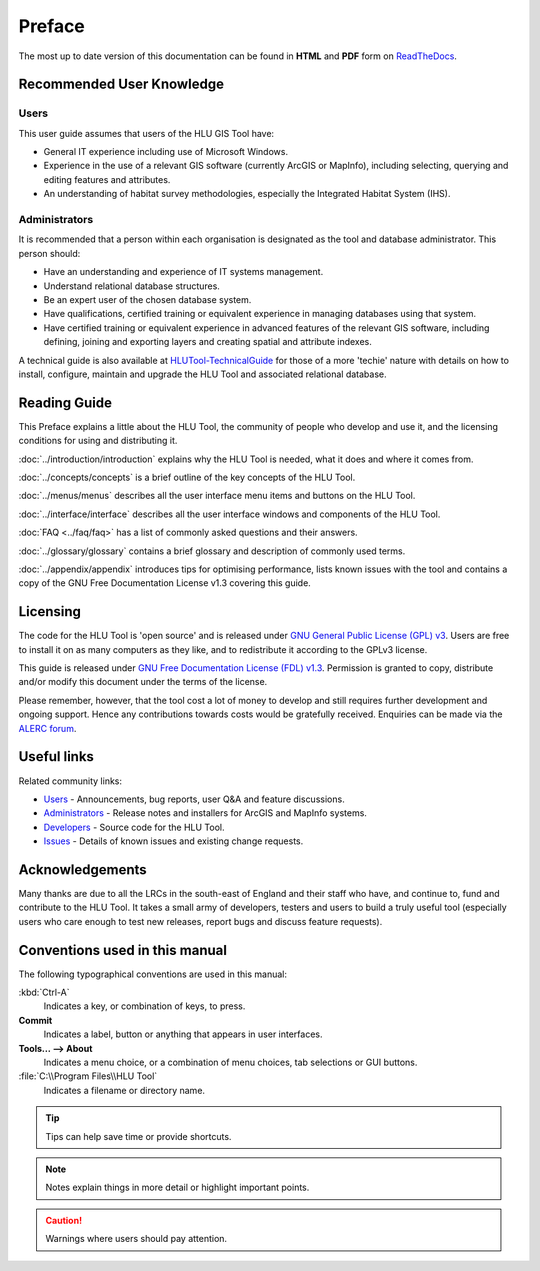 *******
Preface
*******

The most up to date version of this documentation can be found in **HTML** and **PDF** form on `ReadTheDocs <https://readthedocs.org/projects/hlugistool-userguide/>`_.

Recommended User Knowledge
==========================

Users
-----

This user guide assumes that users of the HLU GIS Tool have:

* General IT experience including use of Microsoft Windows.
* Experience in the use of a relevant GIS software (currently ArcGIS or MapInfo), including selecting, querying and editing features and attributes.
* An understanding of habitat survey methodologies, especially the Integrated Habitat System (IHS).


Administrators
--------------
It is recommended that a person within each organisation is designated as the tool and database administrator. This person should:

* Have an understanding and experience of IT systems management.
* Understand relational database structures.
* Be an expert user of the chosen database system.
* Have qualifications, certified training or equivalent experience in managing databases using that system.
* Have certified training or equivalent experience in advanced features of the relevant GIS software, including defining, joining and exporting layers and creating spatial and attribute indexes.

A technical guide is also available at `HLUTool-TechnicalGuide <https://readthedocs.org/projects/hlutool-technicalguide/>`_ for those of a more 'techie' nature with details on how to install, configure, maintain and upgrade the HLU Tool and associated relational database.


Reading Guide
=============

This Preface explains a little about the HLU Tool, the community of people who develop and use it, and the licensing conditions for using and distributing it.

:doc:`../introduction/introduction` \ explains why the HLU Tool is needed, what it does and where it comes from.

:doc:`../concepts/concepts` \ is a brief outline of the key concepts of the HLU Tool.

:doc:`../menus/menus` \ describes all the user interface menu items and buttons on the HLU Tool.

:doc:`../interface/interface` \ describes all the user interface windows and components of the HLU Tool.

:doc:`FAQ <../faq/faq>` \ has a list of commonly asked questions and their answers.

:doc:`../glossary/glossary` \ contains a brief glossary and description of commonly used terms.

:doc:`../appendix/appendix` \ introduces tips for optimising performance, lists known issues with the tool and contains a copy of the GNU Free Documentation License v1.3 covering this guide.


.. index::
	single: Licensing

Licensing
=========

The code for the HLU Tool is 'open source' and is released under `GNU General Public License (GPL) v3 <http://www.gnu.org/licenses/gpl.html>`_. Users are free to install it on as many computers as they like, and to redistribute it according to the GPLv3 license.

This guide is released under `GNU Free Documentation License (FDL) v1.3 <http://www.gnu.org/licenses/fdl.html>`_. Permission is granted to copy, distribute and/or modify this document under the terms of the license.

Please remember, however, that the tool cost a lot of money to develop and still requires further development and ongoing support. Hence any contributions towards costs would be gratefully received. Enquiries can be made via the `ALERC forum <http://forum.lrcs.org.uk/viewforum.php?id=24>`_.


.. index::
	single: Useful Links

Useful links
============

Related community links:

* `Users <http://forum.lrcs.org.uk/viewforum.php?id=24>`_ - Announcements, bug reports, user Q&A and feature discussions.
* `Administrators <https://github.com/HabitatFramework/HLUTool/releases>`_ - Release notes and installers for ArcGIS and MapInfo systems.
* `Developers <https://github.com/HabitatFramework/HLUTool>`_ - Source code for the HLU Tool.
* `Issues <https://github.com/HabitatFramework/HLUTool/issues>`_ - Details of known issues and existing change requests.


.. index::
	single: Acknowledgements

Acknowledgements
================

Many thanks are due to all the LRCs in the south-east of England and their staff who have, and continue to, fund and contribute to the HLU Tool.  It takes a small army of developers, testers and users to build a truly useful tool (especially users who care enough to test new releases, report bugs and discuss feature requests).


.. raw:: latex

	\newpage

Conventions used in this manual
===============================

The following typographical conventions are used in this manual:

:kbd:`Ctrl-A`
	Indicates a key, or combination of keys, to press.

**Commit**
	Indicates a label, button or anything that appears in user interfaces.

**Tools... --> About**
	Indicates a menu choice, or a combination of menu choices, tab selections or GUI buttons.

:file:`C:\\Program Files\\HLU Tool`
	Indicates a filename or directory name.

.. tip::
	Tips can help save time or provide shortcuts.

.. note::
	Notes explain things in more detail or highlight important points.

.. caution::
	Warnings where users should pay attention.

